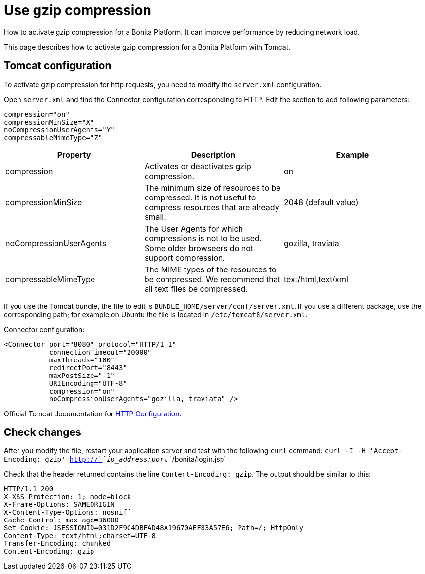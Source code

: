 = Use gzip compression
:description: How to activate gzip compression for a Bonita Platform. It can improve performance by reducing network load.

How to activate gzip compression for a Bonita Platform. It can improve performance by reducing network load.

This page describes how to activate gzip compression for a Bonita Platform with Tomcat.

== Tomcat configuration

To activate gzip compression for http requests, you need to modify the `server.xml` configuration.

Open `server.xml` and find the Connector configuration corresponding to HTTP. Edit the section to add following parameters:

[source,xml]
----
compression="on"
compressionMinSize="X"
noCompressionUserAgents="Y"
compressableMimeType="Z"
----

|===
| Property | Description | Example

| compression
| Activates or deactivates gzip compression.
| on

| compressionMinSize
| The minimum size of resources to be compressed. It is not useful to compress resources that are already small.
| 2048 (default value)

| noCompressionUserAgents
| The User Agents for which compressions is not to be used. Some older browseers do not support compression.
| gozilla, traviata

| compressableMimeType
| The MIME types of the resources to be compressed. We recommend that all text files be compressed.
| text/html,text/xml
|===

If you use the Tomcat bundle, the file to edit is `BUNDLE_HOME/server/conf/server.xml`.
If you use a different package, use the corresponding path; for example on Ubuntu the file is located in `/etc/tomcat8/server.xml`.

Connector configuration:

[source,xml]
----
<Connector port="8080" protocol="HTTP/1.1"
           connectionTimeout="20000"
           maxThreads="100"
           redirectPort="8443"
           maxPostSize="-1"
           URIEncoding="UTF-8"
           compression="on"
           noCompressionUserAgents="gozilla, traviata" />
----

Official Tomcat documentation for https://tomcat.apache.org/tomcat-8.5-doc/config/http.html[HTTP Configuration].

== Check changes

After you modify the file, restart your application server and test with the following `curl` command:
`curl -I -H 'Accept-Encoding: gzip' http://`_`ip_address:port`_`/bonita/login.jsp`

Check that the header returned contains the line `Content-Encoding: gzip`. The output should be similar to this:

----
HTTP/1.1 200
X-XSS-Protection: 1; mode=block
X-Frame-Options: SAMEORIGIN
X-Content-Type-Options: nosniff
Cache-Control: max-age=36000
Set-Cookie: JSESSIONID=031D2F9C4DBFAD48A19670AEF83A57E6; Path=/; HttpOnly
Content-Type: text/html;charset=UTF-8
Transfer-Encoding: chunked
Content-Encoding: gzip
----
